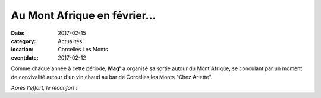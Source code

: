 Au Mont Afrique en février...
=============================

:date: 2017-02-15
:category: Actualités
:location: Corcelles Les Monts
:eventdate: 2017-02-12

Comme chaque année à cette période, **Mag'** a organisé sa sortie autour du Mont Afrique, se conculant par un moment de convivalité autour d'un vin chaud au bar de Corcelles les Monts "Chez Arlette".

.. image:: http://assets.acr-dijon.org/corcelles171.jpg


.. image:: http://assets.acr-dijon.org/corcelles172.jpg

*Après l'effort, le réconfort !*
